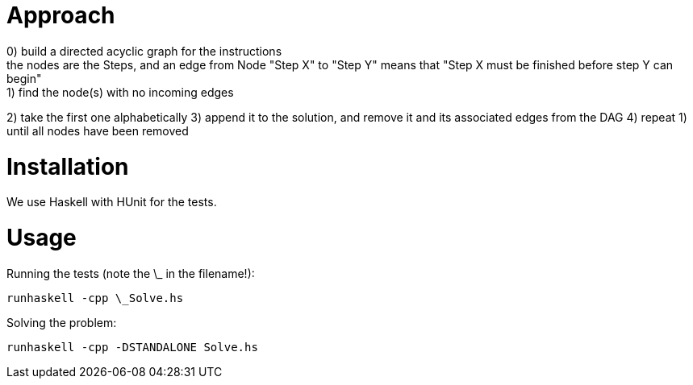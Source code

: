 = Approach
0) build a directed acyclic graph for the instructions; the nodes are the Steps, and an edge from Node "Step X" to "Step Y" means that "Step X must be finished before step Y can begin"
1) find the node(s) with no incoming edges
2) take the first one alphabetically
3) append it to the solution, and remove it and its associated edges from the DAG
4) repeat 1) until all nodes have been removed

= Installation
We use Haskell with HUnit for the tests.

= Usage
Running the tests (note the \_ in the filename!):
```
runhaskell -cpp \_Solve.hs
```

Solving the problem:
```
runhaskell -cpp -DSTANDALONE Solve.hs
```
